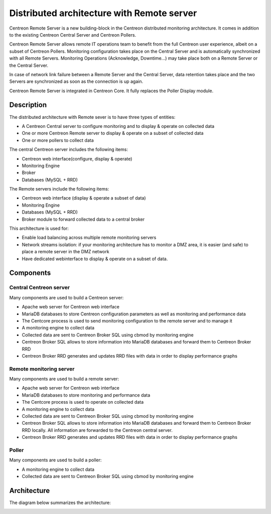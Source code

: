 .. _archi_remoteserver:

===========================================
Distributed architecture with Remote server
===========================================

Centreon Remote Server is a new building-block in the Centreon distributed
monitoring architecture. It comes in addition to the existing Centreon Central
Server and Centreon Pollers.

Centreon Remote Server allows remote IT operations team to benefit from the full
Centreon user experience, albeit on a subset of Centreon Pollers. Monitoring
configuration takes place on the Central Server and is automatically synchronized
with all Remote Servers. Monitoring Operations (Acknowledge, Downtime...) may
take place both on a Remote Server or the Central Server.

In case of network link failure between a Remote Server and the Central Server,
data retention takes place and the two Servers are synchronized as soon as the
connection is up again.

Centreon Remote Server is integrated in Centreon Core. It fully replaces the 
Poller Display module.

***********
Description
***********

The distributed architecture with Remote sever is to have three types of entities:

* A Centreon Central server to configure monitoring and to display & operate on collected data
* One or more Centreon Remote server to display & operate on a subset of collected data
* One or more pollers to collect data

The central Centreon server includes the following items:

* Centreon web interface(configure, display & operate)
* Monitoring Engine
* Broker
* Databases (MySQL + RRD)

The Remote servers include the following items:

* Centreon web interface (display & operate a subset of data)
* Monitoring Engine
* Databases (MySQL + RRD)
* Broker module to forward collected data to a central broker

This architecture is used for:

* Enable load balancing across multiple remote monitoring servers
* Network streams isolation: if your monitoring architecture has to monitor a DMZ area, it is easier (and safe) to place a remote server in the DMZ network
* Have dedicated webinterface to display & operate on a subset of data.

**********
Components
**********

Central Centreon server
=======================

Many components are used to build a Centreon server:

* Apache web server for Centreon web interface
* MariaDB databases to store Centreon configuration parameters as well as monitoring and performance data
* The Centcore process is used to send monitoring configuration to the remote server and to manage it
* A monitoring engine to collect data
* Collected data are sent to Centreon Broker SQL using cbmod by monitoring engine
* Centreon Broker SQL allows to store information into MariaDB databases and forward them to Centreon Broker RRD
* Centreon Broker RRD generates and updates RRD files with data in order to display performance graphs

Remote monitoring server
========================

Many components are used to build a remote server:

* Apache web server for Centreon web interface
* MariaDB databases to store monitoring and performance data
* The Centcore process is used to operate on collected data
* A monitoring engine to collect data
* Collected data are sent to Centreon Broker SQL using cbmod by monitoring engine
* Centreon Broker SQL allows to store information into MariaDB databases and forward them to Centreon Broker RRD locally. All information are forwarded to the Centreon central server.
* Centreon Broker RRD generates and updates RRD files with data in order to display performance graphs

Poller
======

Many components are used to build a poller:

* A monitoring engine to collect data
* Collected data are sent to Centreon Broker SQL using cbmod by monitoring engine

************
Architecture
************

The diagram below summarizes the architecture:

.. image:: /images/architecture/Architecture_distributed_remote.png
   :align: center
   :scale: 65%
